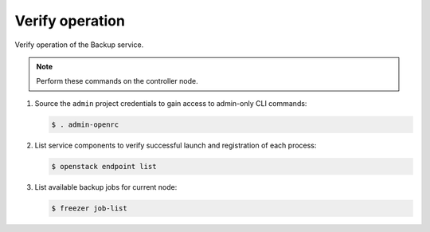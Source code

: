 Verify operation
~~~~~~~~~~~~~~~~

Verify operation of the Backup service.

.. note::

   Perform these commands on the controller node.

#. Source the ``admin`` project credentials to gain access to
   admin-only CLI commands:

   .. code-block:: console

      $ . admin-openrc

#. List service components to verify successful launch and registration
   of each process:

   .. code-block:: console

      $ openstack endpoint list

#. List available backup jobs for current node:

   .. code-block:: console

      $ freezer job-list
